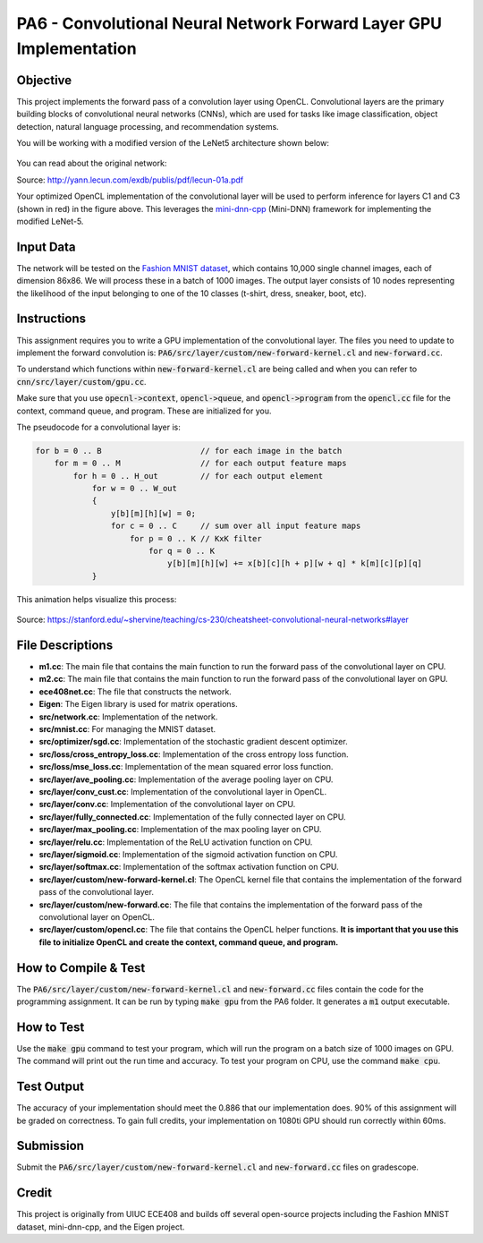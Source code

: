 PA6 - Convolutional Neural Network Forward Layer GPU Implementation
===================================================================

Objective
---------
This project implements the forward pass of a convolution layer using OpenCL. Convolutional layers are the primary building blocks of convolutional neural networks (CNNs), which are used for tasks like image classification, object detection, natural language processing, and recommendation systems.

You will be working with a modified version of the LeNet5 architecture shown below:

.. figure:: /image/lenet.png
    :align: center
    :alt: LeNet-5 Architecture

You can read about the original network:

Source: http://yann.lecun.com/exdb/publis/pdf/lecun-01a.pdf

Your optimized OpenCL implementation of the convolutional layer will be used to perform inference for layers C1 and C3 (shown in red) in the figure above. This leverages the `mini-dnn-cpp <http://yann.lecun.com/exdb/publis/pdf/lecun-01a.pdf>`_ (Mini-DNN) framework for implementing the modified LeNet-5.

Input Data
----------
The network will be tested on the `Fashion MNIST dataset <https://github.com/zalandoresearch/fashion-mnist>`_, which contains 10,000 single channel images, each of dimension 86x86. We will process these in a batch of 1000 images. The output layer consists of 10 nodes representing the likelihood of the input belonging to one of the 10 classes (t-shirt, dress, sneaker, boot, etc).


Instructions
-------------
This assignment requires you to write a GPU implementation of the convolutional layer. The files you need to update to implement the forward convolution is:
:code:`PA6/src/layer/custom/new-forward-kernel.cl` and :code:`new-forward.cc`.

To understand which functions within :code:`new-forward-kernel.cl` are being called and when you can refer to :code:`cnn/src/layer/custom/gpu.cc`.

Make sure that you use :code:`opecnl->context`, :code:`opencl->queue`, and :code:`opencl->program` from the :code:`opencl.cc` file for the context, command queue, and program.  These are initialized for you.


The pseudocode for a convolutional layer is:

.. code-block:: none

    for b = 0 .. B                     // for each image in the batch 
        for m = 0 .. M                 // for each output feature maps
            for h = 0 .. H_out         // for each output element
                for w = 0 .. W_out
                {
                    y[b][m][h][w] = 0;
                    for c = 0 .. C     // sum over all input feature maps
                        for p = 0 .. K // KxK filter
                            for q = 0 .. K
                                y[b][m][h][w] += x[b][c][h + p][w + q] * k[m][c][p][q]
                }

This animation helps visualize this process:

.. figure:: /image/convolution.png
    :align: center
    :alt: Convolution Animation

Source: https://stanford.edu/~shervine/teaching/cs-230/cheatsheet-convolutional-neural-networks#layer

File Descriptions
-----------------
- **m1.cc**: The main file that contains the main function to run the forward pass of the convolutional layer on CPU.
- **m2.cc**: The main file that contains the main function to run the forward pass of the convolutional layer on GPU.
- **ece408net.cc**: The file that constructs the network.
- **Eigen**: The Eigen library is used for matrix operations.
- **src/network.cc**: Implementation of the network.
- **src/mnist.cc**: For managing the MNIST dataset.
- **src/optimizer/sgd.cc**: Implementation of the stochastic gradient descent optimizer.
- **src/loss/cross_entropy_loss.cc**: Implementation of the cross entropy loss function.
- **src/loss/mse_loss.cc**: Implementation of the mean squared error loss function.
- **src/layer/ave_pooling.cc**: Implementation of the average pooling layer on CPU.
- **src/layer/conv_cust.cc**: Implementation of the convolutional layer in OpenCL.
- **src/layer/conv.cc**: Implementation of the convolutional layer on CPU.
- **src/layer/fully_connected.cc**: Implementation of the fully connected layer on CPU.
- **src/layer/max_pooling.cc**: Implementation of the max pooling layer on CPU.
- **src/layer/relu.cc**: Implementation of the ReLU activation function on CPU.
- **src/layer/sigmoid.cc**: Implementation of the sigmoid activation function on CPU.
- **src/layer/softmax.cc**: Implementation of the softmax activation function on CPU.
- **src/layer/custom/new-forward-kernel.cl**: The OpenCL kernel file that contains the implementation of the forward pass of the convolutional layer.
- **src/layer/custom/new-forward.cc**: The file that contains the implementation of the forward pass of the convolutional layer on OpenCL.
- **src/layer/custom/opencl.cc**: The file that contains the OpenCL helper functions. **It is important that you use this file to initialize OpenCL and create the context, command queue, and program.**

How to Compile & Test
--------------
The :code:`PA6/src/layer/custom/new-forward-kernel.cl` and :code:`new-forward.cc` files contain the code for the programming assignment. It can be run by typing :code:`make gpu` from the PA6 folder. It generates a :code:`m1` output executable.

How to Test
-----------
Use the :code:`make gpu` command to test your program, which will run the program on a batch size of 1000 images on GPU. The command will print out the run time and accuracy. To test your program on CPU, use the command :code:`make cpu`.

Test Output
-----------

.. You will need to checkout a GPU for this assignment, but please avoid editing while accessing a device. You can accomplish this with:
.. :code:`launch.sh -g 1 -s -i ghcr.io/ucsd-ets/cse160-notebook:main -W CSE160_WI25_A00 -P Always`

The accuracy of your implementation should meet the 0.886 that our implementation does. 90% of this assignment will be graded on correctness. To gain full credits, your implementation on 1080ti GPU should run correctly within 60ms.  


Submission
----------
Submit the :code:`PA6/src/layer/custom/new-forward-kernel.cl` and :code:`new-forward.cc` files on gradescope.

Credit
------
This project is originally from UIUC ECE408 and builds off several open-source projects including the Fashion MNIST dataset, mini-dnn-cpp, and the Eigen project.


